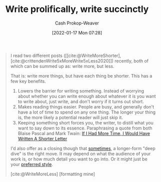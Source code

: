 :PROPERTIES:
:ID:       d077ef5b-766b-4239-a40f-f775e101e185
:ROAM_REFS: [cite:@WriteMoreShorter] [cite:@WriteMoreLess] [cite:@crittendenWrite5xMoreWrite5xLess2020]
:LAST_MODIFIED: [2023-10-12 Thu 23:56]
:END:
#+title: Write prolifically, write succinctly
#+filetags: :concept:
#+hugo_custom_front_matter: :slug "d077ef5b-766b-4239-a40f-f775e101e185"
#+author: Cash Prokop-Weaver
#+date: [2022-01-17 Mon 07:28]

#+begin_quote
I read two different posts ([[cite:@WriteMoreShorter], [cite:@crittendenWrite5xMoreWrite5xLess2020]]) recently, both of which can be summed up as: write more, but less.

That is: write more things, but have each thing be shorter. This has a few key benefits.

1. Lowers the barrier for writing something. Instead of worrying about whether you can write enough about whatever it is you want to write about, just write, and don't worry if it turns out short.
2. Makes reading things easier. People are busy, and generally don't have a lot of time to spend on any one thing. The longer your thing is, the more likely a potential reader will just skip it.
3. Keeping something short forces you, the writer, to distill what you want to say down to its essence. Paraphrasing a quote from both Blaise Pascal and Mark Twain: [[id:436e3b6b-6b46-4173-b764-d3d902651feb][If I Had More Time, I Would Have Written A Shorter Letter]]

I'd also offer as a closing though that [[https://azdavis.net/posts/moderation/][sometimes]], a longer-form "deep dive" is the right move. It may depend on what the audience of your work is, or how much detail you want to go into. Or it might just be your [[https://danluu.com/writing-non-advice/][preferred style]].

[cite:@WriteMoreLess] [formatting mine]
#+end_quote

* Flashcards :noexport:
** Describe :fc:
:PROPERTIES:
:CREATED: [2022-11-14 Mon 06:44]
:FC_CREATED: 2022-11-14T14:45:52Z
:FC_TYPE:  double
:ID:       2b41f0df-2cd4-420a-8e55-7b2ac5cae4b3
:END:
:REVIEW_DATA:
| position | ease | box | interval | due                  |
|----------+------+-----+----------+----------------------|
| front    | 2.65 |   8 |   474.77 | 2025-01-30T01:22:24Z |
| back     | 2.20 |   7 |   193.52 | 2023-12-03T08:49:40Z |
:END:

[[id:d077ef5b-766b-4239-a40f-f775e101e185][Write prolifically, write succinctly]]

*** Back
- For the author
  - Lowers the barrier for writing
  - Forced to distill what they're trying to communicate
- For the reader
  - Easier to read
*** Source
[cite:@WriteMoreLess]
#+print_bibliography: